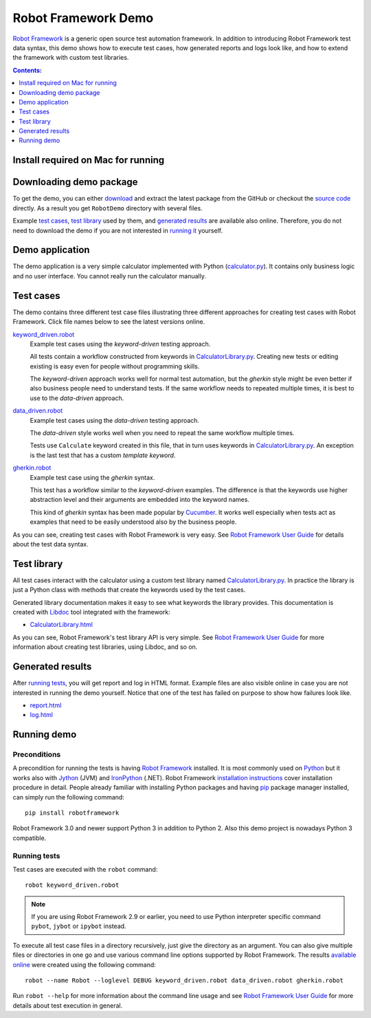 ====================
Robot Framework Demo
====================

`Robot Framework`_ is a generic open source test automation framework.
In addition to introducing Robot Framework test data syntax, this demo
shows how to execute test cases, how generated reports and logs
look like, and how to extend the framework with custom test libraries.

.. contents:: **Contents:**
   :depth: 1
   :local:

Install required on Mac for running
====================================



Downloading demo package
========================

To get the demo, you can either `download`_ and extract the latest
package from the GitHub or checkout the `source code`_ directly.
As a result you get ``RobotDemo`` directory with several files.

Example `test cases`_, `test library`_ used by them, and `generated results`_
are available also online. Therefore, you do not need to download the demo if
you are not interested in `running it`__ yourself.

__ `running demo`_

Demo application
================

The demo application is a very simple calculator implemented with Python
(`calculator.py`_). It contains only business logic and no user interface.
You cannot really run the calculator manually.

Test cases
==========

The demo contains three different test case files illustrating three different
approaches for creating test cases with Robot Framework. Click file names below
to see the latest versions online.

`keyword_driven.robot`_
    Example test cases using the *keyword-driven* testing approach.

    All tests contain a workflow constructed from keywords in
    `CalculatorLibrary.py`_. Creating new tests or editing
    existing is easy even for people without programming skills.

    The *keyword-driven* approach works well for normal test
    automation, but the *gherkin* style might be even better
    if also business people need to understand tests. If the
    same workflow needs to repeated multiple times, it is best
    to use to the *data-driven* approach.

`data_driven.robot`_
    Example test cases using the *data-driven* testing approach.

    The *data-driven* style works well when you need to repeat
    the same workflow multiple times.

    Tests use ``Calculate`` keyword created in this file, that in
    turn uses keywords in `CalculatorLibrary.py`_. An exception
    is the last test that has a custom *template keyword*.

`gherkin.robot`_
    Example test case using the *gherkin* syntax.

    This test has a workflow similar to the *keyword-driven*
    examples. The difference is that the keywords use higher
    abstraction level and their arguments are embedded into
    the keyword names.

    This kind of *gherkin* syntax has been made popular by Cucumber_.
    It works well especially when tests act as examples that need to
    be easily understood also by the business people.

As you can see, creating test cases with Robot Framework is very easy.
See `Robot Framework User Guide`_ for details about the test data syntax.

Test library
============

All test cases interact with the calculator using a custom test library named
`CalculatorLibrary.py`_. In practice the library is just a Python class
with methods that create the keywords used by the test cases.

Generated library documentation makes it easy to see what keywords the
library provides. This documentation is created with Libdoc_ tool integrated
with the framework:

- `CalculatorLibrary.html`_

As you can see, Robot Framework's test library API is very simple.
See `Robot Framework User Guide`_ for more information about creating test
libraries, using Libdoc, and so on.

Generated results
=================

After `running tests`_, you will get report and log in HTML format. Example
files are also visible online in case you are not interested in running
the demo yourself. Notice that one of the test has failed on purpose to
show how failures look like.

- `report.html`_
- `log.html`_

Running demo
============

Preconditions
-------------

A precondition for running the tests is having `Robot Framework`_ installed.
It is most commonly used on Python_ but it works also with Jython_ (JVM)
and IronPython_ (.NET). Robot Framework `installation instructions`_
cover installation procedure in detail. People already familiar with
installing Python packages and having `pip`_ package manager installed, can
simply run the following command::

    pip install robotframework

Robot Framework 3.0 and newer support Python 3 in addition to Python 2. Also
this demo project is nowadays Python 3 compatible.

Running tests
-------------

Test cases are executed with the ``robot`` command::

    robot keyword_driven.robot

.. note:: If you are using Robot Framework 2.9 or earlier, you need to
          use Python interpreter specific command ``pybot``, ``jybot`` or
          ``ipybot`` instead.

To execute all test case files in a directory recursively, just give the
directory as an argument. You can also give multiple files or directories in
one go and use various command line options supported by Robot Framework.
The results `available online`__ were created using the following command::

    robot --name Robot --loglevel DEBUG keyword_driven.robot data_driven.robot gherkin.robot

Run ``robot --help`` for more information about the command line usage and see
`Robot Framework User Guide`_ for more details about test execution in general.

__ `Generated results`_


.. _Robot Framework: http://robotframework.org
.. _download: https://github.com/robotframework/RobotDemo/archive/master.zip
.. _source code: https://github.com/robotframework/RobotDemo.git
.. _calculator.py: https://github.com/robotframework/RobotDemo/blob/master/calculator.py
.. _keyword_driven.robot: https://github.com/robotframework/RobotDemo/blob/master/keyword_driven.robot
.. _CalculatorLibrary.py: https://github.com/robotframework/RobotDemo/blob/master/CalculatorLibrary.py
.. _data_driven.robot: https://github.com/robotframework/RobotDemo/blob/master/data_driven.robot
.. _gherkin.robot: https://github.com/robotframework/RobotDemo/blob/master/gherkin.robot
.. _Cucumber: https://cucumber.io/
.. _Robot Framework User Guide: http://robotframework.org/robotframework/#user-guide
.. _Python: http://python.org
.. _Jython: http://jython.org
.. _IronPython: http://ironpython.net
.. _pip: http://pip-installer.org
.. _installation instructions: https://github.com/robotframework/robotframework/blob/master/INSTALL.rst
.. _Libdoc: http://robotframework.org/robotframework/#built-in-tools
.. _CalculatorLibrary.html: http://robotframework.org/RobotDemo/CalculatorLibrary.html
.. _report.html: http://robotframework.org/RobotDemo/report.html
.. _log.html: http://robotframework.org/RobotDemo/log.html
